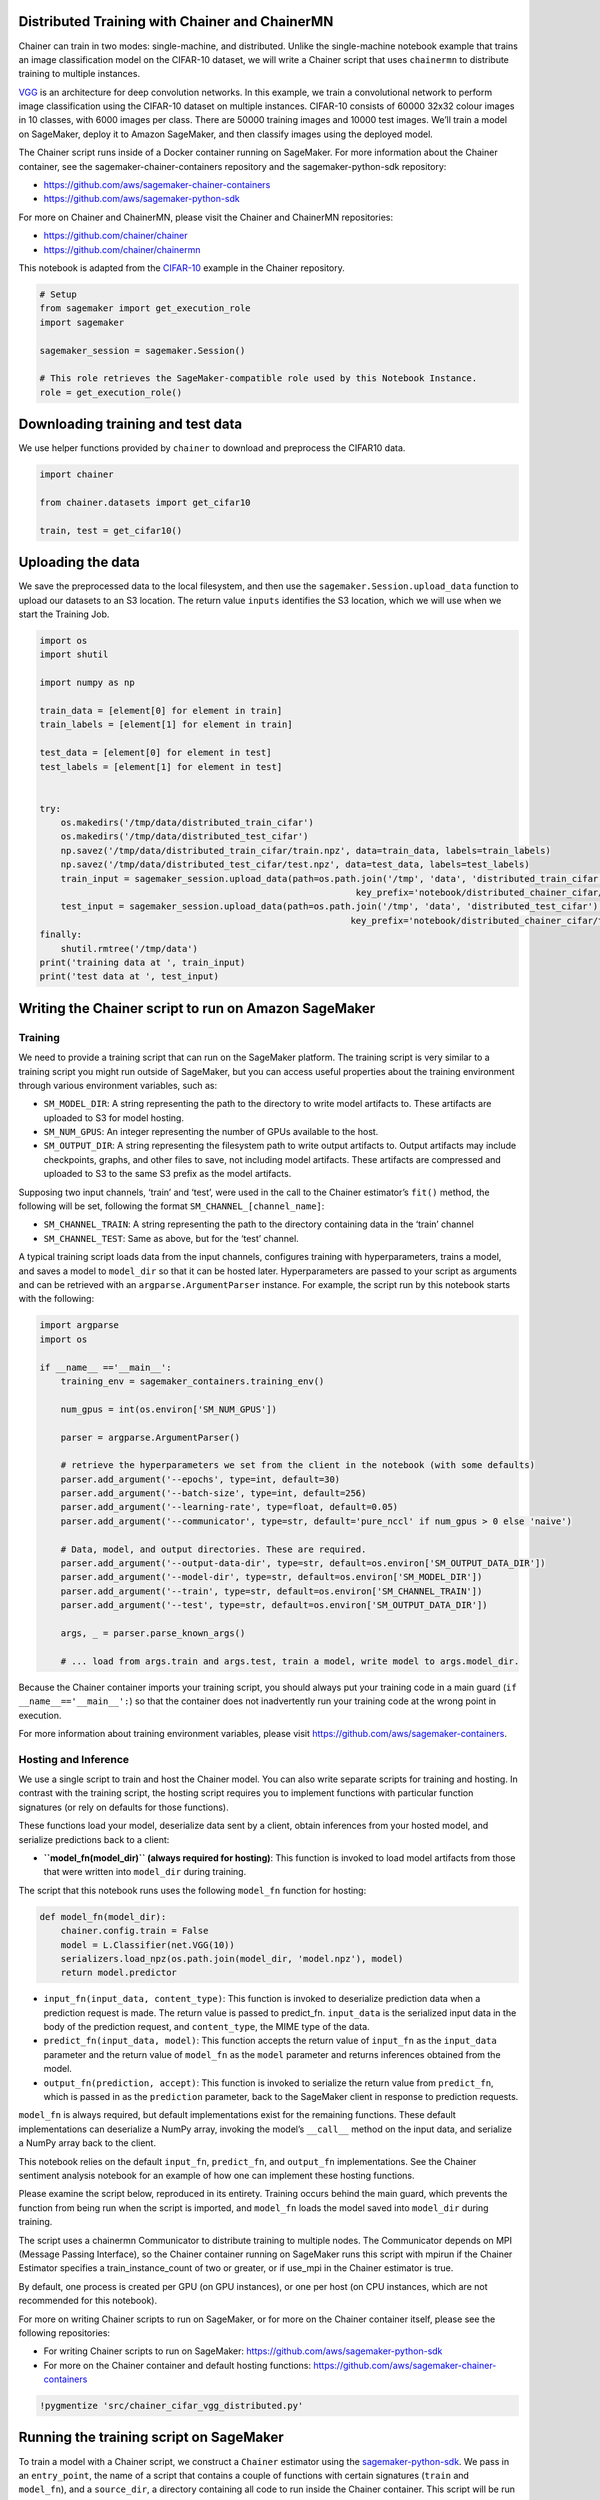 Distributed Training with Chainer and ChainerMN
-----------------------------------------------

Chainer can train in two modes: single-machine, and distributed. Unlike
the single-machine notebook example that trains an image classification
model on the CIFAR-10 dataset, we will write a Chainer script that uses
``chainermn`` to distribute training to multiple instances.

`VGG <https://arxiv.org/pdf/1409.1556v6.pdf>`__ is an architecture for
deep convolution networks. In this example, we train a convolutional
network to perform image classification using the CIFAR-10 dataset on
multiple instances. CIFAR-10 consists of 60000 32x32 colour images in 10
classes, with 6000 images per class. There are 50000 training images and
10000 test images. We’ll train a model on SageMaker, deploy it to Amazon
SageMaker, and then classify images using the deployed model.

The Chainer script runs inside of a Docker container running on
SageMaker. For more information about the Chainer container, see the
sagemaker-chainer-containers repository and the sagemaker-python-sdk
repository:

-  https://github.com/aws/sagemaker-chainer-containers
-  https://github.com/aws/sagemaker-python-sdk

For more on Chainer and ChainerMN, please visit the Chainer and
ChainerMN repositories:

-  https://github.com/chainer/chainer
-  https://github.com/chainer/chainermn

This notebook is adapted from the
`CIFAR-10 <https://github.com/chainer/chainer/tree/master/examples/cifar>`__
example in the Chainer repository.

.. code:: ipython3

    # Setup
    from sagemaker import get_execution_role
    import sagemaker
    
    sagemaker_session = sagemaker.Session()
    
    # This role retrieves the SageMaker-compatible role used by this Notebook Instance.
    role = get_execution_role()

Downloading training and test data
----------------------------------

We use helper functions provided by ``chainer`` to download and
preprocess the CIFAR10 data.

.. code:: ipython3

    import chainer
    
    from chainer.datasets import get_cifar10
    
    train, test = get_cifar10()

Uploading the data
------------------

We save the preprocessed data to the local filesystem, and then use the
``sagemaker.Session.upload_data`` function to upload our datasets to an
S3 location. The return value ``inputs`` identifies the S3 location,
which we will use when we start the Training Job.

.. code:: ipython3

    import os
    import shutil
    
    import numpy as np
    
    train_data = [element[0] for element in train]
    train_labels = [element[1] for element in train]
    
    test_data = [element[0] for element in test]
    test_labels = [element[1] for element in test]
    
    
    try:
        os.makedirs('/tmp/data/distributed_train_cifar')
        os.makedirs('/tmp/data/distributed_test_cifar')
        np.savez('/tmp/data/distributed_train_cifar/train.npz', data=train_data, labels=train_labels)
        np.savez('/tmp/data/distributed_test_cifar/test.npz', data=test_data, labels=test_labels)
        train_input = sagemaker_session.upload_data(path=os.path.join('/tmp', 'data', 'distributed_train_cifar'),
                                                                key_prefix='notebook/distributed_chainer_cifar/train')
        test_input = sagemaker_session.upload_data(path=os.path.join('/tmp', 'data', 'distributed_test_cifar'),
                                                               key_prefix='notebook/distributed_chainer_cifar/test')
    finally:
        shutil.rmtree('/tmp/data')
    print('training data at ', train_input)
    print('test data at ', test_input)

Writing the Chainer script to run on Amazon SageMaker
-----------------------------------------------------

Training
~~~~~~~~

We need to provide a training script that can run on the SageMaker
platform. The training script is very similar to a training script you
might run outside of SageMaker, but you can access useful properties
about the training environment through various environment variables,
such as:

-  ``SM_MODEL_DIR``: A string representing the path to the directory to
   write model artifacts to. These artifacts are uploaded to S3 for
   model hosting.
-  ``SM_NUM_GPUS``: An integer representing the number of GPUs available
   to the host.
-  ``SM_OUTPUT_DIR``: A string representing the filesystem path to write
   output artifacts to. Output artifacts may include checkpoints,
   graphs, and other files to save, not including model artifacts. These
   artifacts are compressed and uploaded to S3 to the same S3 prefix as
   the model artifacts.

Supposing two input channels, ‘train’ and ‘test’, were used in the call
to the Chainer estimator’s ``fit()`` method, the following will be set,
following the format ``SM_CHANNEL_[channel_name]``:

-  ``SM_CHANNEL_TRAIN``: A string representing the path to the directory
   containing data in the ‘train’ channel
-  ``SM_CHANNEL_TEST``: Same as above, but for the ‘test’ channel.

A typical training script loads data from the input channels, configures
training with hyperparameters, trains a model, and saves a model to
``model_dir`` so that it can be hosted later. Hyperparameters are passed
to your script as arguments and can be retrieved with an
``argparse.ArgumentParser`` instance. For example, the script run by
this notebook starts with the following:

.. code:: python

   import argparse
   import os

   if __name__ =='__main__':
       training_env = sagemaker_containers.training_env()
       
       num_gpus = int(os.environ['SM_NUM_GPUS'])
       
       parser = argparse.ArgumentParser()

       # retrieve the hyperparameters we set from the client in the notebook (with some defaults)
       parser.add_argument('--epochs', type=int, default=30)
       parser.add_argument('--batch-size', type=int, default=256)
       parser.add_argument('--learning-rate', type=float, default=0.05)
       parser.add_argument('--communicator', type=str, default='pure_nccl' if num_gpus > 0 else 'naive')

       # Data, model, and output directories. These are required.
       parser.add_argument('--output-data-dir', type=str, default=os.environ['SM_OUTPUT_DATA_DIR'])
       parser.add_argument('--model-dir', type=str, default=os.environ['SM_MODEL_DIR'])
       parser.add_argument('--train', type=str, default=os.environ['SM_CHANNEL_TRAIN'])
       parser.add_argument('--test', type=str, default=os.environ['SM_OUTPUT_DATA_DIR'])
       
       args, _ = parser.parse_known_args()
       
       # ... load from args.train and args.test, train a model, write model to args.model_dir.

Because the Chainer container imports your training script, you should
always put your training code in a main guard
(``if __name__=='__main__':``) so that the container does not
inadvertently run your training code at the wrong point in execution.

For more information about training environment variables, please visit
https://github.com/aws/sagemaker-containers.

Hosting and Inference
~~~~~~~~~~~~~~~~~~~~~

We use a single script to train and host the Chainer model. You can also
write separate scripts for training and hosting. In contrast with the
training script, the hosting script requires you to implement functions
with particular function signatures (or rely on defaults for those
functions).

These functions load your model, deserialize data sent by a client,
obtain inferences from your hosted model, and serialize predictions back
to a client:

-  **``model_fn(model_dir)`` (always required for hosting)**: This
   function is invoked to load model artifacts from those that were
   written into ``model_dir`` during training.

The script that this notebook runs uses the following ``model_fn``
function for hosting:

.. code:: python

   def model_fn(model_dir):
       chainer.config.train = False
       model = L.Classifier(net.VGG(10))
       serializers.load_npz(os.path.join(model_dir, 'model.npz'), model)
       return model.predictor

-  ``input_fn(input_data, content_type)``: This function is invoked to
   deserialize prediction data when a prediction request is made. The
   return value is passed to predict_fn. ``input_data`` is the
   serialized input data in the body of the prediction request, and
   ``content_type``, the MIME type of the data.

-  ``predict_fn(input_data, model)``: This function accepts the return
   value of ``input_fn`` as the ``input_data`` parameter and the return
   value of ``model_fn`` as the ``model`` parameter and returns
   inferences obtained from the model.

-  ``output_fn(prediction, accept)``: This function is invoked to
   serialize the return value from ``predict_fn``, which is passed in as
   the ``prediction`` parameter, back to the SageMaker client in
   response to prediction requests.

``model_fn`` is always required, but default implementations exist for
the remaining functions. These default implementations can deserialize a
NumPy array, invoking the model’s ``__call__`` method on the input data,
and serialize a NumPy array back to the client.

This notebook relies on the default ``input_fn``, ``predict_fn``, and
``output_fn`` implementations. See the Chainer sentiment analysis
notebook for an example of how one can implement these hosting
functions.

Please examine the script below, reproduced in its entirety. Training
occurs behind the main guard, which prevents the function from being run
when the script is imported, and ``model_fn`` loads the model saved into
``model_dir`` during training.

The script uses a chainermn Communicator to distribute training to
multiple nodes. The Communicator depends on MPI (Message Passing
Interface), so the Chainer container running on SageMaker runs this
script with mpirun if the Chainer Estimator specifies a
train_instance_count of two or greater, or if use_mpi in the Chainer
estimator is true.

By default, one process is created per GPU (on GPU instances), or one
per host (on CPU instances, which are not recommended for this
notebook).

For more on writing Chainer scripts to run on SageMaker, or for more on
the Chainer container itself, please see the following repositories:

-  For writing Chainer scripts to run on SageMaker:
   https://github.com/aws/sagemaker-python-sdk
-  For more on the Chainer container and default hosting functions:
   https://github.com/aws/sagemaker-chainer-containers

.. code:: ipython3

    !pygmentize 'src/chainer_cifar_vgg_distributed.py'

Running the training script on SageMaker
----------------------------------------

To train a model with a Chainer script, we construct a ``Chainer``
estimator using the
`sagemaker-python-sdk <https://github.com/aws/sagemaker-python-sdk>`__.
We pass in an ``entry_point``, the name of a script that contains a
couple of functions with certain signatures (``train`` and
``model_fn``), and a ``source_dir``, a directory containing all code to
run inside the Chainer container. This script will be run on SageMaker
in a container that invokes these functions to train and load Chainer
models.

The ``Chainer`` class allows us to run our training function as a
training job on SageMaker infrastructure. We need to configure it with
our training script, an IAM role, the number of training instances, and
the training instance type. In this case we will run our training job on
two ``ml.p2.xlarge`` instances, but you may need to request a service
limit increase on the number of training instances in order to train.

This script uses the ``chainermn`` package, which distributes training
with MPI. Your script is run with ``mpirun``, so a ChainerMN
Communicator object can be used to distribute training. Arguments to
``mpirun`` are set to sensible defaults, but you can configure how your
script is run in distributed mode. See the ``Chainer`` class
documentation for more on configuring MPI.

.. code:: ipython3

    from sagemaker.chainer.estimator import Chainer
    
    chainer_estimator = Chainer(entry_point='chainer_cifar_vgg_distributed.py',
                                source_dir="src",
                                role=role,
                                sagemaker_session=sagemaker_session,
                                use_mpi=True,
                                train_instance_count=2,
                                train_instance_type='ml.p3.2xlarge',
                                hyperparameters={'epochs': 30, 'batch-size': 256})
    
    chainer_estimator.fit({'train': train_input, 'test': test_input})

Our Chainer script writes various artifacts, such as plots, to a
directory ``output_data_dir``, the contents of which which SageMaker
uploads to S3. Now we download and extract these artifacts.

.. code:: ipython3

    from s3_util import retrieve_output_from_s3
    
    chainer_training_job = chainer_estimator.latest_training_job.name
    
    desc = sagemaker_session.sagemaker_client. \
               describe_training_job(TrainingJobName=chainer_training_job)
    output_data = desc['ModelArtifacts']['S3ModelArtifacts'].replace('model.tar.gz', 'output.tar.gz')
    
    retrieve_output_from_s3(output_data, 'output/distributed_cifar')

These plots show the accuracy and loss over epochs:

.. code:: ipython3

    from IPython.display import Image
    from IPython.display import display
    
    accuracy_graph = Image(filename="output/distributed_cifar/accuracy.png",
                           width=800,
                           height=800)
    loss_graph = Image(filename="output/distributed_cifar/loss.png",
                       width=800,
                       height=800)
    
    display(accuracy_graph, loss_graph)

Deploying the Trained Model
---------------------------

After training, we use the Chainer estimator object to create and deploy
a hosted prediction endpoint. We can use a CPU-based instance for
inference (in this case an ``ml.m4.xlarge``), even though we trained on
GPU instances.

The predictor object returned by ``deploy`` lets us call the new
endpoint and perform inference on our sample images.

.. code:: ipython3

    predictor = chainer_estimator.deploy(initial_instance_count=1, instance_type='ml.m4.xlarge')

CIFAR10 sample images
~~~~~~~~~~~~~~~~~~~~~

We’ll use these CIFAR10 sample images to test the service:

Predicting using SageMaker Endpoint
-----------------------------------

We batch the images together into a single NumPy array to obtain
multiple inferences with a single prediction request.

.. code:: ipython3

    from skimage import io
    import numpy as np
    
    def read_image(filename):
        img = io.imread(filename)
        img = np.array(img).transpose(2, 0, 1)
        img = np.expand_dims(img, axis=0)
        img = img.astype(np.float32)
        img *= 1. / 255.
        img = img.reshape(3, 32, 32)
        return img
    
    
    def read_images(filenames):
        return np.array([read_image(f) for f in filenames])
    
    filenames = ['images/airplane1.png',
                 'images/automobile1.png',
                 'images/bird1.png',
                 'images/cat1.png',
                 'images/deer1.png',
                 'images/dog1.png',
                 'images/frog1.png',
                 'images/horse1.png',
                 'images/ship1.png',
                 'images/truck1.png']
    
    image_data = read_images(filenames)

The predictor runs inference on our input data and returns a list of
predictions whose argmax gives the predicted label of the input data.

.. code:: ipython3

    response = predictor.predict(image_data)
    
    for i, prediction in enumerate(response):
        print('image {}: prediction: {}'.format(i, prediction.argmax(axis=0)))

Cleanup
-------

After you have finished with this example, remember to delete the
prediction endpoint to release the instance(s) associated with it.

.. code:: ipython3

    chainer_estimator.delete_endpoint()
